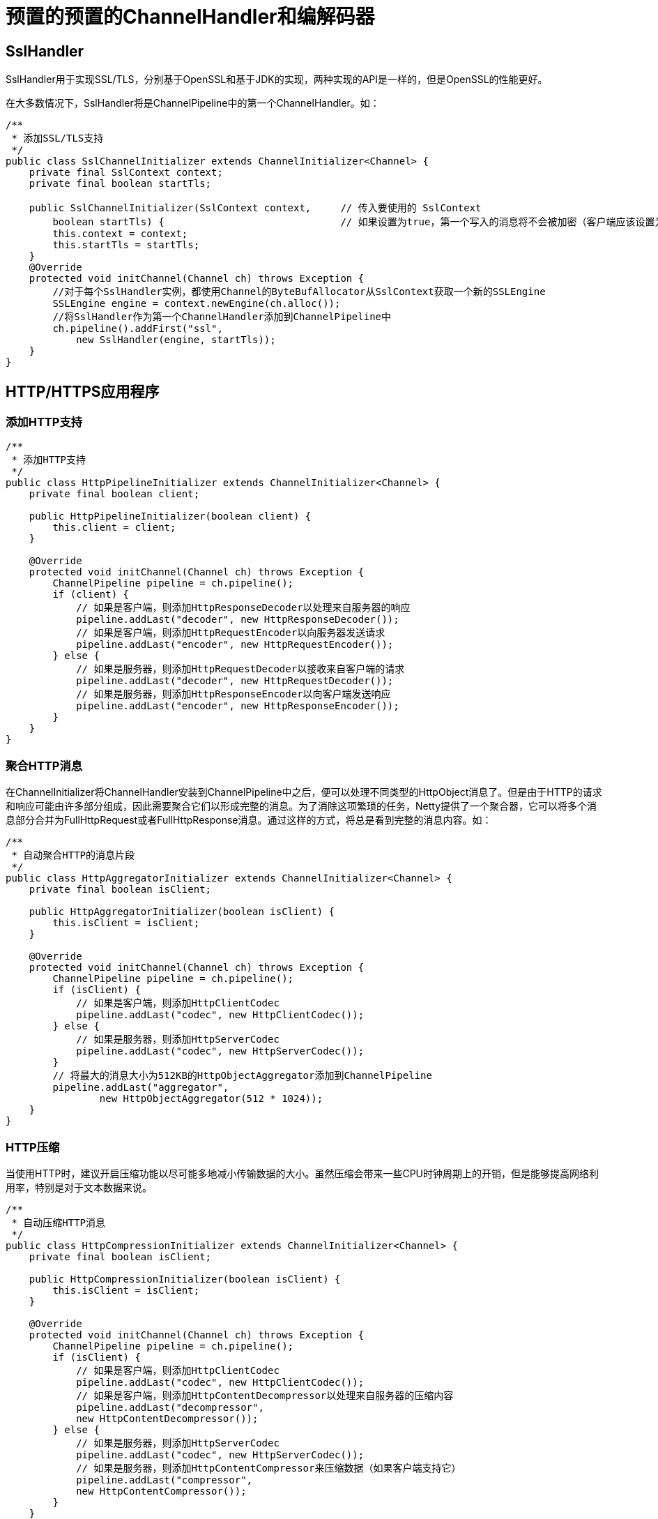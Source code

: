 = 预置的预置的ChannelHandler和编解码器

== SslHandler
SslHandler用于实现SSL/TLS，分别基于OpenSSL和基于JDK的实现，两种实现的API是一样的，但是OpenSSL的性能更好。

在大多数情况下，SslHandler将是ChannelPipeline中的第一个ChannelHandler。如：
[java]
----
/**
 * 添加SSL/TLS支持
 */
public class SslChannelInitializer extends ChannelInitializer<Channel> {
    private final SslContext context;
    private final boolean startTls;

    public SslChannelInitializer(SslContext context,     // 传入要使用的 SslContext
        boolean startTls) {                              // 如果设置为true，第一个写入的消息将不会被加密（客户端应该设置为true）
        this.context = context;
        this.startTls = startTls;
    }
    @Override
    protected void initChannel(Channel ch) throws Exception {
        //对于每个SslHandler实例，都使用Channel的ByteBufAllocator从SslContext获取一个新的SSLEngine
        SSLEngine engine = context.newEngine(ch.alloc());
        //将SslHandler作为第一个ChannelHandler添加到ChannelPipeline中
        ch.pipeline().addFirst("ssl",
            new SslHandler(engine, startTls));
    }
}
----

== HTTP/HTTPS应用程序
=== 添加HTTP支持
[java]
----
/**
 * 添加HTTP支持
 */
public class HttpPipelineInitializer extends ChannelInitializer<Channel> {
    private final boolean client;

    public HttpPipelineInitializer(boolean client) {
        this.client = client;
    }

    @Override
    protected void initChannel(Channel ch) throws Exception {
        ChannelPipeline pipeline = ch.pipeline();
        if (client) {
            // 如果是客户端，则添加HttpResponseDecoder以处理来自服务器的响应
            pipeline.addLast("decoder", new HttpResponseDecoder());
            // 如果是客户端，则添加HttpRequestEncoder以向服务器发送请求
            pipeline.addLast("encoder", new HttpRequestEncoder());
        } else {
            // 如果是服务器，则添加HttpRequestDecoder以接收来自客户端的请求
            pipeline.addLast("decoder", new HttpRequestDecoder());
            // 如果是服务器，则添加HttpResponseEncoder以向客户端发送响应
            pipeline.addLast("encoder", new HttpResponseEncoder());
        }
    }
}
----

=== 聚合HTTP消息
在ChannelInitializer将ChannelHandler安装到ChannelPipeline中之后，便可以处理不同类型的HttpObject消息了。但是由于HTTP的请求和响应可能由许多部分组成，因此需要聚合它们以形成完整的消息。为了消除这项繁琐的任务，Netty提供了一个聚合器，它可以将多个消息部分合并为FullHttpRequest或者FullHttpResponse消息。通过这样的方式，将总是看到完整的消息内容。如：
[java]
----
/**
 * 自动聚合HTTP的消息片段
 */
public class HttpAggregatorInitializer extends ChannelInitializer<Channel> {
    private final boolean isClient;

    public HttpAggregatorInitializer(boolean isClient) {
        this.isClient = isClient;
    }

    @Override
    protected void initChannel(Channel ch) throws Exception {
        ChannelPipeline pipeline = ch.pipeline();
        if (isClient) {
            // 如果是客户端，则添加HttpClientCodec
            pipeline.addLast("codec", new HttpClientCodec());
        } else {
            // 如果是服务器，则添加HttpServerCodec
            pipeline.addLast("codec", new HttpServerCodec());
        }
        // 将最大的消息大小为512KB的HttpObjectAggregator添加到ChannelPipeline
        pipeline.addLast("aggregator",
                new HttpObjectAggregator(512 * 1024));
    }
}
----

=== HTTP压缩
当使用HTTP时，建议开启压缩功能以尽可能多地减小传输数据的大小。虽然压缩会带来一些CPU时钟周期上的开销，但是能够提高网络利用率，特别是对于文本数据来说。
[java]
----
/**
 * 自动压缩HTTP消息
 */
public class HttpCompressionInitializer extends ChannelInitializer<Channel> {
    private final boolean isClient;

    public HttpCompressionInitializer(boolean isClient) {
        this.isClient = isClient;
    }

    @Override
    protected void initChannel(Channel ch) throws Exception {
        ChannelPipeline pipeline = ch.pipeline();
        if (isClient) {
            // 如果是客户端，则添加HttpClientCodec
            pipeline.addLast("codec", new HttpClientCodec());
            // 如果是客户端，则添加HttpContentDecompressor以处理来自服务器的压缩内容
            pipeline.addLast("decompressor",
            new HttpContentDecompressor());
        } else {
            // 如果是服务器，则添加HttpServerCodec
            pipeline.addLast("codec", new HttpServerCodec());
            // 如果是服务器，则添加HttpContentCompressor来压缩数据（如果客户端支持它）
            pipeline.addLast("compressor",
            new HttpContentCompressor());
        }
    }
}
----

=== 使用HTTPS
启用HTTPS只需要将SslHandler添加到ChannelPipeline的ChannelHandler组合中，如：
[java]
----
/**
 * 使用HTTPS
 */
public class HttpsCodecInitializer extends ChannelInitializer<Channel> {
    private final SslContext context;
    private final boolean isClient;

    public HttpsCodecInitializer(SslContext context, boolean isClient) {
        this.context = context;
        this.isClient = isClient;
    }

    @Override
    protected void initChannel(Channel ch) throws Exception {
        ChannelPipeline pipeline = ch.pipeline();
        SSLEngine engine = context.newEngine(ch.alloc());
        //将SslHandler添加到ChannelPipeline中以使用HTTPS
        pipeline.addFirst("ssl", new SslHandler(engine));

        if (isClient) {
            // 如果是客户端，则添加HttpClientCodec
            pipeline.addLast("codec", new HttpClientCodec());
        } else {
            // 如果是服务器，则添加HttpServerCodec
            pipeline.addLast("codec", new HttpServerCodec());
        }
    }
}
----

=== WebSocket
WebSocket提供了在一个单个的TCP连接上提供双向的通信的能力，它为网页和远程服务器之间的双向通信提供了一种替代HTTP轮询的方案。
添加对于WebSocket的支持，需要将适当的客户端或者服务器WebSocketChannelHandler添加到ChannelPipeline中。这个类将处理由WebSocket定义的称为帧的特殊消息类型，包括：

- BinaryWebSocketFrame：数据帧，二进制数据
- TextWebSocketFrame：数据帧，文本数据
- ContinuationWebSocketFrame：数据帧，属于上一个BinaryWebSocketFrame或者TextWebSocketFrame的文本的二进制数据
- CloseWebSocketFrame：控制帧，包含一个CLOSE请求、关闭的状态码以及关闭的原因
- PingWebSocketFrame：控制帧，请求一个PongWebSocketFrame
- PongWebSocketFrame：控制帧，对PingWebSocketFrame请求的响应

例子：
[java]
----
/**
 * 在服务器端支持WebSocket
 */
public class WebSocketServerInitializer extends ChannelInitializer<Channel> {
    @Override
    protected void initChannel(Channel ch) throws Exception {
        ch.pipeline().addLast(
            new HttpServerCodec(),
            // 为握手提供聚合的HttpRequest
            new HttpObjectAggregator(65536),
            // 如果被请求的端点是"/websocket"，则处理该升级握手
            new WebSocketServerProtocolHandler("/websocket"),
            // TextFrameHandler处理TextWebSocketFrame
            new TextFrameHandler(),
            // BinaryFrameHandler处理BinaryWebSocketFrame
            new BinaryFrameHandler(),
            // ContinuationFrameHandler处理ContinuationWebSocketFrame
            new ContinuationFrameHandler());
    }

    public static final class TextFrameHandler extends
        SimpleChannelInboundHandler<TextWebSocketFrame> {
        @Override
        public void channelRead0(ChannelHandlerContext ctx,
            TextWebSocketFrame msg) throws Exception {
            // Handle text frame
        }
    }

    public static final class BinaryFrameHandler extends
        SimpleChannelInboundHandler<BinaryWebSocketFrame> {
        @Override
        public void channelRead0(ChannelHandlerContext ctx,
            BinaryWebSocketFrame msg) throws Exception {
            // Handle binary frame
        }
    }

    public static final class ContinuationFrameHandler extends
        SimpleChannelInboundHandler<ContinuationWebSocketFrame> {
        @Override
        public void channelRead0(ChannelHandlerContext ctx,
            ContinuationWebSocketFrame msg) throws Exception {
            // Handle continuation frame
        }
    }
}
----

=== 空闲的连接和超时
用于空闲连接以及超时的ChannelHandler：

- IdleStateHandler：当连接空闲时间太长时，将会触发一个IdleStateEvent事件。然后可以通过在ChannelInboundHandler中重写userEventTriggered()方法来处理该IdleStateEvent事件
- ReadTimeoutHandler：如果在指定的时间间隔内没有收到任何的入站数据，则抛出一个ReadTimeoutException并关闭对应的Channel。可以通过重写ChannelHandler中的exceptionCaught()方法来检测该ReadTimeoutException
- WriteTimeoutHandler：如果在指定的时间间隔内没有任何出站数据写入，则抛出一个WriteTimeoutException并关闭对应的Channel。可以通过重写ChannelHandler的exceptionCaught()方法检测该WriteTimeoutException

例子：
[java]
----
/**
 * 发送心跳
 */
public class IdleStateHandlerInitializer extends ChannelInitializer<Channel>
    {
    @Override
    protected void initChannel(Channel ch) throws Exception {
        ChannelPipeline pipeline = ch.pipeline();
        pipeline.addLast(
                // IdleStateHandler将在被触发时发送一个IdleStateEvent事件
                new IdleStateHandler(0, 0, 60, TimeUnit.SECONDS));
        // 将一个HeartbeatHandler添加到ChannelPipeline中
        pipeline.addLast(new HeartbeatHandler());
    }

    // 实现userEventTriggered()方法以发送心跳消息
    public static final class HeartbeatHandler
        extends ChannelInboundHandlerAdapter {
        // 发送到远程节点的心跳消息
        private static final ByteBuf HEARTBEAT_SEQUENCE =
                Unpooled.unreleasableBuffer(Unpooled.copiedBuffer(
                "HEARTBEAT", CharsetUtil.ISO_8859_1));
        @Override
        public void userEventTriggered(ChannelHandlerContext ctx,
            Object evt) throws Exception {
            // 发送心跳消息，并在发送失败时关闭该连接
            if (evt instanceof IdleStateEvent) {
                ctx.writeAndFlush(HEARTBEAT_SEQUENCE.duplicate())
                     .addListener(
                         ChannelFutureListener.CLOSE_ON_FAILURE);
            } else {
                // 不是IdleStateEvent事件，所以将它传递给下一个ChannelInboundHandler
                super.userEventTriggered(ctx, evt);
            }
        }
    }
}
----

=== 解码基于分隔符的协议和基于长度的协议
Netty提供了一些基于分隔符和帧长度实现编解码的ChannelHander

==== 基于分隔符的ChannelHander
基于分隔符的（delimited）消息协议使用定义的字符来标记的消息或者消息段（通常被称为帧）的开头或者结尾。如SMTP、POP3、IMAP以及Telnet

基于分隔符的ChannelHander有：

- DelimiterBasedFrameDecoder：使用任何由用户提供的分隔符来提取帧的通用解码器- LineBasedFrameDecoder：提取由行尾符（\n或者\r\n）分隔的帧的解码器。这个解码器比DelimiterBasedFrameDecoder更快

例子：
[java]
----
/**
 * 处理由行尾符分隔的帧
 */
public class LineBasedHandlerInitializer extends ChannelInitializer<Channel>
    {
    @Override
    protected void initChannel(Channel ch) throws Exception {
        ChannelPipeline pipeline = ch.pipeline();
        // 该LineBasedFrameDecoder将提取的帧转发给下一个ChannelInboundHandler
        pipeline.addLast(new LineBasedFrameDecoder(64 * 1024));
        // 添加FrameHandler以接收帧
        pipeline.addLast(new FrameHandler());
    }

    public static final class FrameHandler
        extends SimpleChannelInboundHandler<ByteBuf> {
        @Override
        // 传入了单个帧的内容
        public void channelRead0(ChannelHandlerContext ctx,
            ByteBuf msg) throws Exception {
            // Do something with the data extracted from the frame
        }
    }
}
----

==== 基于长度的ChannelHander
基于分隔符的ChannelHander有：

- FixedLengthFrameDecoder：提取在调用构造函数时指定的定长帧
- LengthFieldBasedFrameDecoder：根据编码进帧头部中的长度值提取帧；该字段的偏移量以及长度在构造函数中指定

例子：
[java]
----
/**
 * LengthFieldBasedFrameDecoder解码器基于长度的协议
 */
public class LengthBasedInitializer extends ChannelInitializer<Channel> {
    @Override
    protected void initChannel(Channel ch) throws Exception {
        ChannelPipeline pipeline = ch.pipeline();
        pipeline.addLast(
                // 使用LengthFieldBasedFrameDecoder解码将帧长度编码到帧起始的前8个字节中的消息
                new LengthFieldBasedFrameDecoder(64 * 1024, 0, 8));
        //添加 FrameHandler 以处理每个帧
        pipeline.addLast(new FrameHandler());
    }

    public static final class FrameHandler
        extends SimpleChannelInboundHandler<ByteBuf> {
        @Override
        public void channelRead0(ChannelHandlerContext ctx,
             ByteBuf msg) throws Exception {
            // Do something with the frame
            // 处理帧的数据
        }
    }
}
----

=== 使用零拷贝
Netty中可以使用一个FileRegion接口的实现完成零拷贝，FileRegion接口表示通过支持零拷贝的文件传输的Channel来发送的文件区域。

例子：
[java]
----
/**
 * 使用零拷贝
 */
public class FileRegionWriteHandler extends ChannelInboundHandlerAdapter {
    private static final Channel CHANNEL_FROM_SOMEWHERE = new NioSocketChannel();
    private static final File FILE_FROM_SOMEWHERE = new File("");

    @Override
    public void channelActive(final ChannelHandlerContext ctx) throws Exception {
        File file = FILE_FROM_SOMEWHERE; // get reference from somewhere
        Channel channel = CHANNEL_FROM_SOMEWHERE; // get reference from somewhere
        //...
        // 创建一个FileInputStream
        FileInputStream in = new FileInputStream(file);
        // 以该文件的完整长度创建一个新的DefaultFileRegion
        FileRegion region = new DefaultFileRegion(
                in.getChannel(), 0, file.length());
        // 发送该DefaultFileRegion，并注册一个ChannelFutureListener
        channel.writeAndFlush(region).addListener(
            new ChannelFutureListener() {
            @Override
            public void operationComplete(ChannelFuture future)
               throws Exception {
               if (!future.isSuccess()) {
                   // 处理失败
                   Throwable cause = future.cause();
                   // Do something
               }
            }
        });
    }
}
----

=== 序列化和反序列化
序列化用于将POJO转换为字节流，用于网络传输。

Netty中常用的序列化方式：

. JDK序列化
. JBoss Marshalling序列化：JBoss Marshalling比JDK序列化最多快3倍，而且也更加紧凑。Netty使用两组解码器/编码器对为Boss Marshalling提供了支持。第一组兼容只使用JDK序列化的远程节点。第二组提供了最大的性能，适用于和使用JBoss Marshalling的远程节点一起使用：
.. CompatibleMarshallingDecoder、CompatibleMarshallingEncoder：与只使用JDK序列化的远程节点兼容
.. MarshallingDecoder、MarshallingEncoder：适用于使用JBossMarshalling的节点。这些类必须一起使用
. Protocol Buffers序列化
